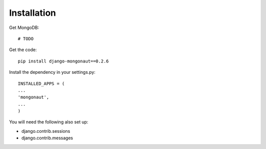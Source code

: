 ============
Installation
============

Get MongoDB::

    # TODO

Get the code::

    pip install django-mongonaut==0.2.6
    
Install the dependency in your settings.py::

    INSTALLED_APPS = (
    ...
    'mongonaut',
    ...
    )
    
You will need the following also set up:

* django.contrib.sessions
* django.contrib.messages